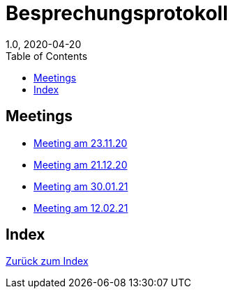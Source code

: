= Besprechungsprotokoll
1.0, 2020-04-20
ifndef::imagesdir[:imagesdir: images]
:icons: font
:toc: left

== Meetings

* <<23.11.20-meeting.adoc#, Meeting am 23.11.20>>
* <<21.12.2020_meeting.adoc#, Meeting am 21.12.20>>
* <<30.01.2021-meeting.adoc#, Meeting am 30.01.21>>
* <<12.02.2021-meeting.adoc#, Meeting am 12.02.21>>

== Index

<<index.adoc#, Zurück zum Index>>
